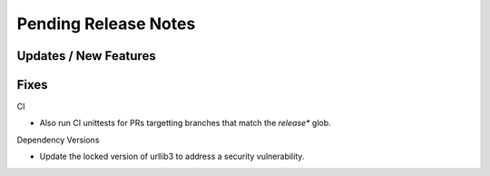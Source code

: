 Pending Release Notes
=====================


Updates / New Features
----------------------


Fixes
-----

CI

* Also run CI unittests for PRs targetting branches that match the `release*`
  glob.

Dependency Versions

* Update the locked version of urllib3 to address a security vulnerability.
